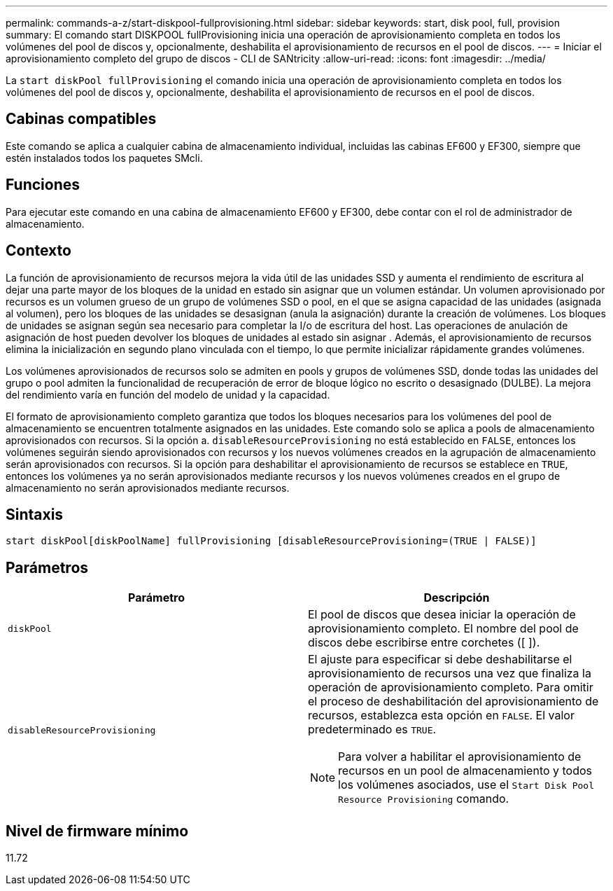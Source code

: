 ---
permalink: commands-a-z/start-diskpool-fullprovisioning.html 
sidebar: sidebar 
keywords: start, disk pool, full, provision 
summary: El comando start DISKPOOL fullProvisioning inicia una operación de aprovisionamiento completa en todos los volúmenes del pool de discos y, opcionalmente, deshabilita el aprovisionamiento de recursos en el pool de discos. 
---
= Iniciar el aprovisionamiento completo del grupo de discos - CLI de SANtricity
:allow-uri-read: 
:icons: font
:imagesdir: ../media/


[role="lead"]
La `start diskPool fullProvisioning` el comando inicia una operación de aprovisionamiento completa en todos los volúmenes del pool de discos y, opcionalmente, deshabilita el aprovisionamiento de recursos en el pool de discos.



== Cabinas compatibles

Este comando se aplica a cualquier cabina de almacenamiento individual, incluidas las cabinas EF600 y EF300, siempre que estén instalados todos los paquetes SMcli.



== Funciones

Para ejecutar este comando en una cabina de almacenamiento EF600 y EF300, debe contar con el rol de administrador de almacenamiento.



== Contexto

La función de aprovisionamiento de recursos mejora la vida útil de las unidades SSD y aumenta el rendimiento de escritura al dejar una parte mayor de los bloques de la unidad en estado sin asignar que un volumen estándar. Un volumen aprovisionado por recursos es un volumen grueso de un grupo de volúmenes SSD o pool, en el que se asigna capacidad de las unidades (asignada al volumen), pero los bloques de las unidades se desasignan (anula la asignación) durante la creación de volúmenes. Los bloques de unidades se asignan según sea necesario para completar la I/o de escritura del host. Las operaciones de anulación de asignación de host pueden devolver los bloques de unidades al estado sin asignar . Además, el aprovisionamiento de recursos elimina la inicialización en segundo plano vinculada con el tiempo, lo que permite inicializar rápidamente grandes volúmenes.

Los volúmenes aprovisionados de recursos solo se admiten en pools y grupos de volúmenes SSD, donde todas las unidades del grupo o pool admiten la funcionalidad de recuperación de error de bloque lógico no escrito o desasignado (DULBE). La mejora del rendimiento varía en función del modelo de unidad y la capacidad.

El formato de aprovisionamiento completo garantiza que todos los bloques necesarios para los volúmenes del pool de almacenamiento se encuentren totalmente asignados en las unidades. Este comando solo se aplica a pools de almacenamiento aprovisionados con recursos. Si la opción a. `disableResourceProvisioning` no está establecido en `FALSE`, entonces los volúmenes seguirán siendo aprovisionados con recursos y los nuevos volúmenes creados en la agrupación de almacenamiento serán aprovisionados con recursos. Si la opción para deshabilitar el aprovisionamiento de recursos se establece en `TRUE`, entonces los volúmenes ya no serán aprovisionados mediante recursos y los nuevos volúmenes creados en el grupo de almacenamiento no serán aprovisionados mediante recursos.



== Sintaxis

[source, cli]
----
start diskPool[diskPoolName] fullProvisioning [disableResourceProvisioning=(TRUE | FALSE)]
----


== Parámetros

[cols="2*"]
|===
| Parámetro | Descripción 


 a| 
`diskPool`
 a| 
El pool de discos que desea iniciar la operación de aprovisionamiento completo. El nombre del pool de discos debe escribirse entre corchetes ([ ]).



 a| 
`disableResourceProvisioning`
 a| 
El ajuste para especificar si debe deshabilitarse el aprovisionamiento de recursos una vez que finaliza la operación de aprovisionamiento completo. Para omitir el proceso de deshabilitación del aprovisionamiento de recursos, establezca esta opción en `FALSE`. El valor predeterminado es `TRUE`.

[NOTE]
====
Para volver a habilitar el aprovisionamiento de recursos en un pool de almacenamiento y todos los volúmenes asociados, use el `Start Disk Pool Resource Provisioning` comando.

====
|===


== Nivel de firmware mínimo

11.72

